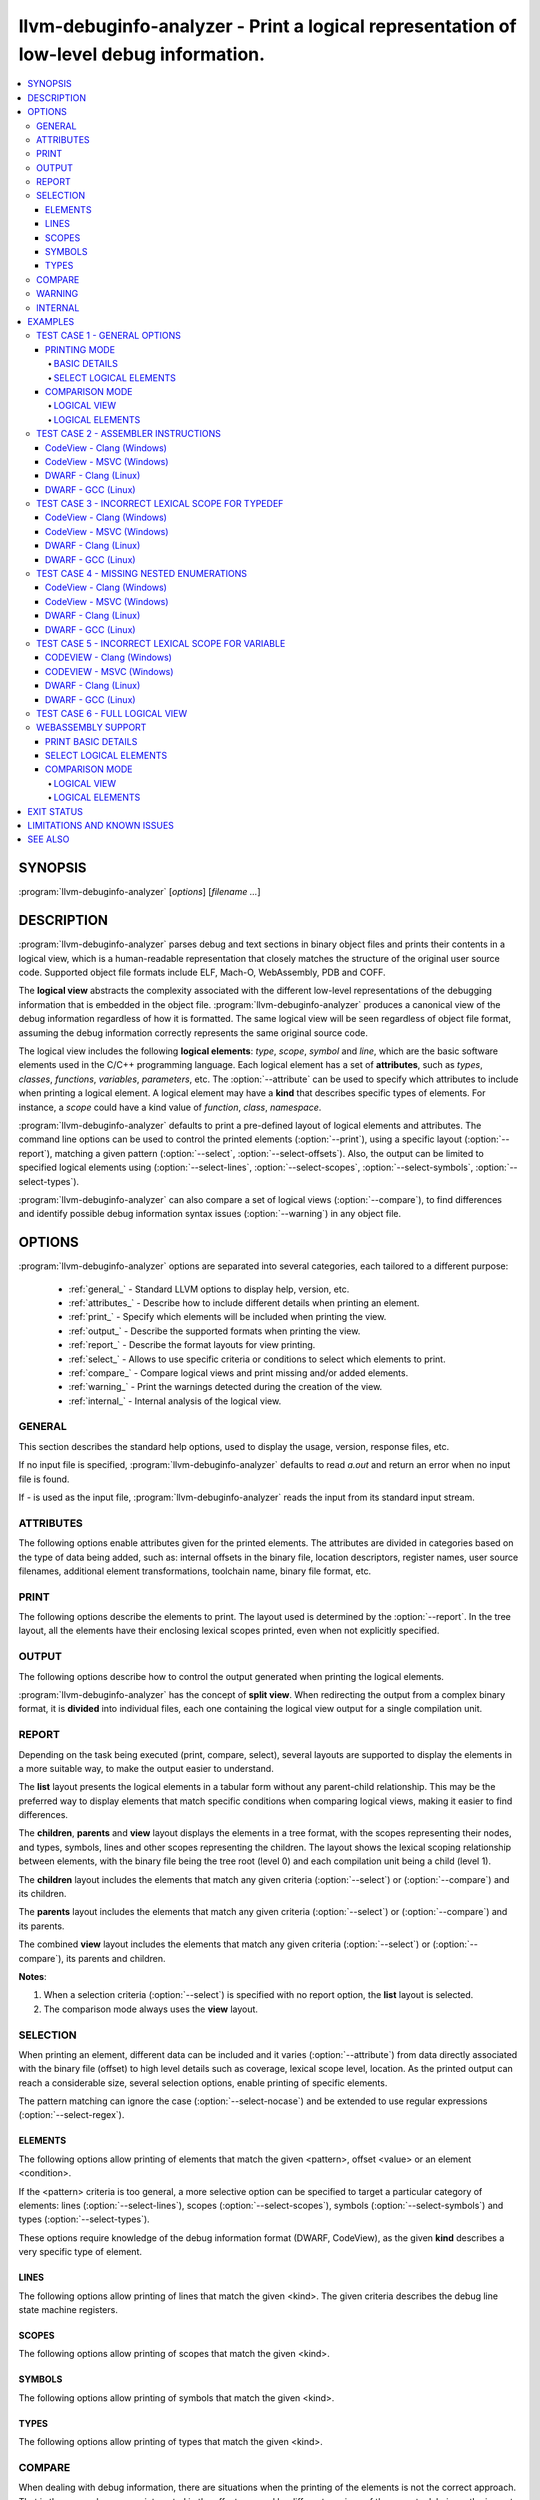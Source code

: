 llvm-debuginfo-analyzer - Print a logical representation of low-level debug information.
========================================================================================

.. program:: llvm-debuginfo-analyzer

.. contents::
   :local:

SYNOPSIS
--------
:program:`llvm-debuginfo-analyzer` [*options*] [*filename ...*]

DESCRIPTION
-----------
:program:`llvm-debuginfo-analyzer` parses debug and text sections in
binary object files and prints their contents in a logical view, which
is a human-readable representation that closely matches the structure
of the original user source code. Supported object file formats include
ELF, Mach-O, WebAssembly, PDB and COFF.

The **logical view** abstracts the complexity associated with the
different low-level representations of the debugging information that
is embedded in the object file. :program:`llvm-debuginfo-analyzer`
produces a canonical view of the debug information regardless of how it
is formatted. The same logical view will be seen regardless of object
file format, assuming the debug information correctly represents the
same original source code.

The logical view includes the following **logical elements**: *type*,
*scope*, *symbol* and *line*, which are the basic software elements used
in the C/C++ programming language. Each logical element has a set of
**attributes**, such as *types*, *classes*, *functions*, *variables*,
*parameters*, etc. The :option:`--attribute` can be used to specify which
attributes to include when printing a logical element. A logical element
may have a **kind** that describes specific types of elements. For
instance, a *scope* could have a kind value of *function*, *class*,
*namespace*.

:program:`llvm-debuginfo-analyzer` defaults to print a pre-defined
layout of logical elements and attributes. The command line options can
be used to control the printed elements (:option:`--print`), using a
specific layout (:option:`--report`), matching a given pattern
(:option:`--select`, :option:`--select-offsets`). Also, the output can
be limited to specified logical elements using (:option:`--select-lines`,
:option:`--select-scopes`, :option:`--select-symbols`,
:option:`--select-types`).

:program:`llvm-debuginfo-analyzer` can also compare a set of logical
views (:option:`--compare`), to find differences and identify possible
debug information syntax issues (:option:`--warning`) in any object file.

OPTIONS
-------
:program:`llvm-debuginfo-analyzer` options are separated into several
categories, each tailored to a different purpose:

  * :ref:`general_` - Standard LLVM options to display help, version, etc.
  * :ref:`attributes_` - Describe how to include different details when
    printing an element.
  * :ref:`print_` - Specify which elements will be included when printing
    the view.
  * :ref:`output_` - Describe the supported formats when printing the view.
  * :ref:`report_` - Describe the format layouts for view printing.
  * :ref:`select_` - Allows to use specific criteria or conditions to
    select which elements to print.
  * :ref:`compare_` - Compare logical views and print missing and/or
    added elements.
  * :ref:`warning_` - Print the warnings detected during the creation
    of the view.
  * :ref:`internal_` - Internal analysis of the logical view.

.. _general_:

GENERAL
~~~~~~~
This section describes the standard help options, used to display the
usage, version, response files, etc.

.. option:: -h, --help

 Show help and usage for this command. (--help-hidden for more).

.. option:: --help-list

 Show help and usage for this command without grouping the options
 into categories (--help-list-hidden for more).

.. option:: --help-hidden

 Display all available options.

.. option:: --print-all-options

 Print all option values after command line parsing.

.. option:: --print-options

 Print non-default options after command line parsing

.. option:: --version

 Display the version of the tool.

.. option:: @<FILE>

 Read command-line options from `<FILE>`.

If no input file is specified, :program:`llvm-debuginfo-analyzer`
defaults to read `a.out` and return an error when no input file is found.

If `-` is used as the input file, :program:`llvm-debuginfo-analyzer`
reads the input from its standard input stream.

.. _attributes_:

ATTRIBUTES
~~~~~~~~~~
The following options enable attributes given for the printed elements.
The attributes are divided in categories based on the type of data being
added, such as: internal offsets in the binary file, location descriptors,
register names, user source filenames, additional element transformations,
toolchain name, binary file format, etc.

.. option:: --attribute=<value[,value,...]>

 With **value** being one of the options in the following lists.

 .. code-block:: text

   =all: Include all the below attributes.
   =extended: Add low-level attributes.
   =standard: Add standard high-level attributes.

 The following attributes describe the most common information for a
 logical element. They help to identify the lexical scope level; the
 element visibility across modules (global, local); the toolchain name
 and source language that produced the binary file.

 .. code-block:: text

   =global: Element referenced across Compile Units.
   =format: Object file format name.
   =language: Source language name.
   =level: Lexical scope level (File=0, Compile Unit=1).
   =local: Element referenced only in the Compile Unit.
   =producer: Toolchain identification name.

 The following attributes describe files and directory names from the
 user source code, where the elements are declared or defined; functions
 with public visibility across modules. These options allow to map the
 elements to their user code location, for cross references purposes.

 .. code-block:: text

   =directories: Directories referenced in the debug information.
   =filename: Filename where the element is defined.
   =files: Files referenced in the debug information.
   =pathname: Pathname where the object is defined.
   =publics: Function names that are public.

 The following attributes describe additional logical element source
 transformations, in order to display built-in types (int, bool, etc.);
 parameters and arguments used during template instantiation; parent
 name hierarchy; array dimensions information; compiler generated
 elements; type sizes and the underlying types associated with the types
 aliases.

 .. code-block:: text

   =argument: Template parameters replaced by its arguments.
   =base: Base types (int, bool, etc.).
   =generated: Compiler generated elements.
   =encoded: Template arguments encoded in the template name.
   =qualified: The element type include parents in its name.
   =reference: Element declaration and definition references.
   =size: Sizes for compound and base types.
   =subrange: Subrange encoding information for arrays.
   =typename: Template parameters.
   =underlying: Underlying type for type definitions.

 The following attributes describe the debug location information for
 a symbol or scope. It includes the symbol percentage coverage and any
 gaps within the location layout; ranges determining the code sections
 attached to a function. When descriptors are used, the target processor
 registers are displayed.

 .. code-block:: text

   =coverage: Symbol location coverage.
   =gaps: Missing debug location (gaps).
   =location: Symbol debug location.
   =range: Debug location ranges.
   =register: Processor register names.

 The following attributes are associated with low level details, such
 as: offsets in the binary file; discriminators added to the lines of
 inlined functions in order to distinguish specific instances; debug
 lines state machine registers; elements discarded by the compiler
 (inlining) or by the linker optimizations (dead-stripping); system
 compile units generated by the MS toolchain in PDBs.

 .. code-block:: text

   =discarded: Discarded elements by the linker.
   =discriminator: Discriminators for inlined function instances.
   =inserted: Generated inlined abstract references.
   =linkage: Object file linkage name.
   =offset: Debug information offset.
   =qualifier: Line qualifiers (Newstatement, BasicBlock, etc).
   =zero: Zero line numbers.

 The following attribute described specific information for the **PE/COFF**
 file format. It includes MS runtime types.

 .. code-block:: text

   =system: Display PDB's MS system elements.

 The above attributes are grouped into *standard* and *extended*
 categories that can be enabled.

 The *standard* group, contains those attributes that add sufficient
 information to describe a logical element and that can cover the
 normal situations while dealing with debug information.

 .. code-block:: text

   =base
   =coverage
   =directories
   =discriminator
   =filename
   =files
   =format
   =language
   =level
   =producer
   =publics
   =range
   =reference
   =zero

 The *extended* group, contains those attributes that require a more
 extended knowledge about debug information. They are intended when a
 lower level of detail is required.

 .. code-block:: text

   =argument
   =discarded
   =encoded
   =gaps
   =generated
   =global
   =inserted
   =linkage
   =local
   =location
   =offset
   =operation
   =pathname
   =qualified
   =qualifier
   =register
   =size
   =subrange
   =system
   =typename

.. _print_:

PRINT
~~~~~
The following options describe the elements to print. The layout used
is determined by the :option:`--report`. In the tree layout, all the
elements have their enclosing lexical scopes printed, even when not
explicitly specified.

.. option:: --print=<value[,value,...]>

 With **value** being one of the options in the following lists.

 .. code-block:: text

   =all: Include all the below attributes.

 The following options print the requested elements; in the case of any
 given select conditions (:option:`--select`), only those elements that
 match them, will be printed. The **elements** value is a convenient
 way to specify instructions, lines, scopes, symbols and types all at
 once.

 .. code-block:: text

   =elements: Instructions, lines, scopes, symbols and types.
   =instructions: Assembler instructions for code sections.
   =lines: Source lines referenced in the debug information.
   =scopes: Lexical blocks (function, class, namespace, etc).
   =symbols: Symbols (variable, member, parameter, etc).
   =types: Types (pointer, reference, type alias, etc).

 The following options print information, collected during the creation
 of the elements, such as: scope contributions to the debug information;
 summary of elements created, printed or matched (:option:`--select`);
 warnings produced during the view creation.

 .. code-block:: text

   =sizes: Debug Information scopes contributions.
   =summary: Summary of elements allocated, selected or printed.
   =warnings: Warnings detected.

 Note: The **--print=sizes** option is ELF specific.

.. _output_:

OUTPUT
~~~~~~
The following options describe how to control the output generated when
printing the logical elements.

.. option:: --output-file=<path>

 Redirect the output to a file specified by <path>, where - is the
 standard output stream.

:program:`llvm-debuginfo-analyzer` has the concept of **split view**.
When redirecting the output from a complex binary format, it is
**divided** into individual files, each one containing the logical view
output for a single compilation unit.

.. option:: --output-folder=<name>

 The folder to write a file per compilation unit when **--output=split**
 is specified.

.. option:: --output-level=<level>

 Only print elements up to the given **lexical level** value. The input
 file is at lexical level zero and a compilation unit is at lexical level
 one.

.. option:: --output=<value[,value,...]>

 With **value** being one of the options in the following lists.

 .. code-block:: text

   =all: Include all the below outputs.

 .. code-block:: text

   =json: Use JSON as the output format (Not implemented).
   =split: Split the output by Compile Units.
   =text: Use a free form text output.

.. option:: --output-sort=<key>

 Primary key when ordering the elements in the output (default: line).
 Sorting by logical element kind, requires be familiarity with the
 element kind selection options (:option:`--select-lines`,
 :option:`--select-scopes`, :option:`--select-symbols`,
 :option:`--select-types`), as those options describe the different
 logical element kinds.

 .. code-block:: text

   =kind: Sort by element kind.
   =line: Sort by element line number.
   =name: Sort by element name.
   =offset: Sort by element offset.

.. _report_:

REPORT
~~~~~~
Depending on the task being executed (print, compare, select), several
layouts are supported to display the elements in a more suitable way,
to make the output easier to understand.

.. option:: --report=<value[,value,...]>

 With **value** being one of the options in the following list.

 .. code-block:: text

   =all: Include all the below reports.

 .. code-block:: text

   =children: Elements and children are displayed in a tree format.
   =list: Elements are displayed in a tabular format.
   =parents: Elements and parents are displayed in a tree format.
   =view: Elements, parents and children are displayed in a tree format.

The **list** layout presents the logical elements in a tabular form
without any parent-child relationship. This may be the preferred way to
display elements that match specific conditions when comparing logical
views, making it easier to find differences.

The **children**, **parents** and **view** layout displays the elements
in a tree format, with the scopes representing their nodes, and types,
symbols, lines and other scopes representing the children. The layout
shows the lexical scoping relationship between elements, with the binary
file being the tree root (level 0) and each compilation unit being a
child (level 1).

The **children** layout includes the elements that match any given
criteria (:option:`--select`) or (:option:`--compare`) and its children.

The **parents** layout includes the elements that match any given
criteria (:option:`--select`) or (:option:`--compare`) and its parents.

The combined **view** layout includes the elements that match any given
criteria (:option:`--select`) or (:option:`--compare`), its parents
and children.

**Notes**:

1. When a selection criteria (:option:`--select`) is specified with no
   report option, the **list** layout is selected.
2. The comparison mode always uses the **view** layout.

.. _select_:

SELECTION
~~~~~~~~~
When printing an element, different data can be included and it varies
(:option:`--attribute`) from data directly associated with the binary
file (offset) to high level details such as coverage, lexical scope
level, location. As the printed output can reach a considerable size,
several selection options, enable printing of specific elements.

The pattern matching can ignore the case (:option:`--select-nocase`)
and be extended to use regular expressions (:option:`--select-regex`).

ELEMENTS
^^^^^^^^
The following options allow printing of elements that match the given
<pattern>, offset <value> or an element <condition>.

.. option:: --select=<pattern>

 Print all elements whose name or line number matches the given <pattern>.

.. option:: --select-offsets=<value[,value,...]>

 Print all elements whose offset matches the given values. See
 :option:`--attribute` option.

.. option:: --select-elements=<condition[,condition,...]>

 Print all elements that satisfy the given <condition>. With **condition**
 being one of the options in the following list.

 .. code-block:: text

   =discarded: Discarded elements by the linker.
   =global: Element referenced across Compile Units.
   =optimized: Optimized inlined abstract references.

.. option:: --select-nocase

 Pattern matching is case-insensitive when using :option:`--select`.

.. option:: --select-regex

 Treat any <pattern> strings as regular expressions when selecting with
 :option:`--select` option. If :option:`--select-nocase` is specified,
 the regular expression becomes case-insensitive.

If the <pattern> criteria is too general, a more selective option can
be specified to target a particular category of elements:
lines (:option:`--select-lines`), scopes (:option:`--select-scopes`),
symbols (:option:`--select-symbols`) and types (:option:`--select-types`).

These options require knowledge of the debug information format (DWARF,
CodeView), as the given **kind** describes a very specific type
of element.

LINES
^^^^^
The following options allow printing of lines that match the given <kind>.
The given criteria describes the debug line state machine registers.

.. option:: --select-lines=<kind[,kind,...]>

 With **kind** being one of the options in the following list.

 .. code-block:: text

   =AlwaysStepInto: marks an always step into.
   =BasicBlock: Marks a new basic block.
   =Discriminator: Line that has a discriminator.
   =EndSequence: Marks the end in the sequence of lines.
   =EpilogueBegin: Marks the start of a function epilogue.
   =LineAssembler: Lines that correspond to disassembly text.
   =LineDebug: Lines that correspond to debug lines.
   =NeverStepInto: marks a never step into.
   =NewStatement: Marks a new statement.
   =PrologueEnd: Marks the end of a function prologue.

SCOPES
^^^^^^
The following options allow printing of scopes that match the given <kind>.

.. option:: --select-scopes=<kind[,kind,...]>

 With **kind** being one of the options in the following list.

 .. code-block:: text

    =Aggregate: A class, structure or union.
    =Array: An array.
    =Block: A generic block (lexical block or exception block).
    =CallSite: A call site.
    =CatchBlock: An exception block.
    =Class: A class.
    =CompileUnit: A compile unit.
    =EntryPoint: A subroutine entry point.
    =Enumeration: An enumeration.
    =Function: A function.
    =FunctionType: A function pointer.
    =InlinedFunction: An inlined function.
    =Label: A label.
    =LexicalBlock: A lexical block.
    =Module: A module.
    =Namespace: A namespace.
    =Root: The element representing the main scope.
    =Structure: A structure.
    =Subprogram: A subprogram.
    =Template: A template definition.
    =TemplateAlias: A template alias.
    =TemplatePack: A template pack.
    =TryBlock: An exception try block.
    =Union: A union.

SYMBOLS
^^^^^^^
The following options allow printing of symbols that match the given <kind>.

.. option:: --select-symbols=<kind[,kind,...]>

 With **kind** being one of the options in the following list.

 .. code-block:: text

    =CallSiteParameter: A call site parameter.
    =Constant: A constant symbol.
    =Inheritance: A base class.
    =Member: A member class.
    =Parameter: A parameter to function.
    =Unspecified: Unspecified parameters to function.
    =Variable: A variable.

TYPES
^^^^^
The following options allow printing of types that match the given <kind>.

.. option:: --select-types=<kind[,kind,...]>

 With **kind** being one of the options in the following list.

 .. code-block:: text

    =Base: Base type (integer, boolean, etc).
    =Const: Constant specifier.
    =Enumerator: Enumerator.
    =Import: Import declaration.
    =ImportDeclaration: Import declaration.
    =ImportModule: Import module.
    =Pointer: Pointer type.
    =PointerMember: Pointer to member function.
    =Reference: Reference type.
    =Restrict: Restrict specifier.
    =RvalueReference: R-value reference.
    =Subrange: Array subrange.
    =TemplateParam: Template parameter.
    =TemplateTemplateParam: Template template parameter.
    =TemplateTypeParam: Template type parameter.
    =TemplateValueParam: Template value parameter.
    =Typedef: Type definition.
    =Unspecified: Unspecified type.
    =Volatile: Volatile specifier.

.. _compare_:

COMPARE
~~~~~~~
When dealing with debug information, there are situations when the
printing of the elements is not the correct approach. That is the case,
when we are interested in the effects caused by different versions of
the same toolchain, or the impact of specific compiler optimizations.

For those cases, we are looking to see which elements have been added
or removed. Due to the complicated debug information format, it is very
difficult to use a regular diff tool to find those elements; even
impossible when dealing with different debug formats.

:program:`llvm-debuginfo-analyzer` supports a logical element comparison,
allowing to find semantic differences between logical views, produced by
different toolchain versions or even debug information formats.

When comparing logical views created from different debug formats, its
accuracy depends on how close the debug information represents the
user code. For instance, a logical view created from a binary file with
DWARF debug information may include more detailed data than a logical
view created from a binary file with CodeView debug information.

The following options describe the elements to compare.

.. option:: --compare=<value[,value,...]>

 With **value** being one of the options in the following list.

 .. code-block:: text

    =all: Include all the below elements.

 .. code-block:: text

    =lines: Include lines.
    =scopes: Include scopes.
    =symbols: Include symbols.
    =types: Include types.

:program:`llvm-debuginfo-analyzer` takes the first binary file on the
command line as the **reference** and the second one as the **target**.
To get a more descriptive report, the comparison is done twice. The
reference and target views are swapped, in order to produce those
**missing** elements from the target view and those **added** elements
to the reference view.

See :option:`--report` options on how to describe the comparison
reports.

.. _warning_:

WARNING
~~~~~~~
When reading the input object files, :program:`llvm-debuginfo-analyzer`
can detect issues in the raw debug information. These may not be
considered fatal to the purpose of printing a logical view but they can
give an indication about the quality and potentially expose issues with
the generated debug information.

The following options describe the warnings to be recorded for later
printing, if they are requested by :option:`--print`.

.. option:: --warning=<value[,value,...]>

 With **value** being one of the options in the following list.

 .. code-block:: text

    =all: Include all the below warnings.

 The following options collect additional information during the creation
 of the logical view, to include invalid coverage values and locations
 for symbols; invalid code ranges; lines that are zero.

 .. code-block:: text

    =coverages: Invalid symbol coverages values.
    =lines: Debug lines that are zero.
    =locations: Invalid symbol locations.
    =ranges: Invalid code ranges.

.. _internal_:

INTERNAL
~~~~~~~~
 For a better understanding of the logical view, access to more detailed
 internal information could be needed. Such data would help to identify
 debug information processed or incorrect logical element management.
 Typically these kind of options are available only in *debug* builds.

 :program:`llvm-debuginfo-analyzer` supports these advanced options in
 both *release* and *debug* builds.

.. option:: --internal=<value[,value,...]>

 With **value** being one of the options in the following list.

 .. code-block:: text

    =all: Include all the below options.

 The following options allow to check the integrity of the logical view;
 collect the debug tags that are processed or not implemented; ignore the
 logical element line number, to facilitate the logical view comparison
 when using external comparison tools; print the command line options
 used to invoke :program:`llvm-debuginfo-analyzer`.

 .. code-block:: text

    =id: Print unique element ID.
    =cmdline: Print command line.
    =integrity: Check elements integrity.
    =none: Ignore element line number.
    =tag: Debug information tags.

 **Note:** For ELF format, the collected tags represent the debug tags
 that are not processed. For PE/COFF format, they represent the tags
 that are processed.

EXAMPLES
--------
This section includes some real binary files to show how to use
:program:`llvm-debuginfo-analyzer` to print a logical view and to
diagnose possible debug information issues.

TEST CASE 1 - GENERAL OPTIONS
~~~~~~~~~~~~~~~~~~~~~~~~~~~~~
The below example is used to show different output generated by
:program:`llvm-debuginfo-analyzer`. We compiled the example for an X86
ELF target with Clang (-O0 -g):

.. code-block:: c++

  1  using INTPTR = const int *;
  2  int foo(INTPTR ParamPtr, unsigned ParamUnsigned, bool ParamBool) {
  3    if (ParamBool) {
  4      typedef int INTEGER;
  5      const INTEGER CONSTANT = 7;
  6      return CONSTANT;
  7    }
  8    return ParamUnsigned;
  9  }

PRINTING MODE
^^^^^^^^^^^^^
In this mode :program:`llvm-debuginfo-analyzer` prints the *logical view*
or portions of it, based on criteria patterns (including regular
expressions) to select the kind of *logical elements* to be included in
the output.

BASIC DETAILS
"""""""""""""
The following command prints basic details for all the logical elements
sorted by the debug information internal offset; it includes its lexical
level and debug info format.

.. code-block:: none

  llvm-debuginfo-analyzer --attribute=level,format
                          --output-sort=offset
                          --print=scopes,symbols,types,lines,instructions
                          test-dwarf-clang.o

or

.. code-block:: none

  llvm-debuginfo-analyzer --attribute=level,format
                          --output-sort=offset
                          --print=elements
                          test-dwarf-clang.o

Each row represents an element that is present within the debug
information. The first column represents the scope level, followed by
the associated line number (if any), and finally the description of
the element.

.. code-block:: none

  Logical View:
  [000]           {File} 'test-dwarf-clang.o' -> elf64-x86-64

  [001]             {CompileUnit} 'test.cpp'
  [002]     2         {Function} extern not_inlined 'foo' -> 'int'
  [003]     2           {Parameter} 'ParamPtr' -> 'INTPTR'
  [003]     2           {Parameter} 'ParamUnsigned' -> 'unsigned int'
  [003]     2           {Parameter} 'ParamBool' -> 'bool'
  [003]                 {Block}
  [004]     5             {Variable} 'CONSTANT' -> 'const INTEGER'
  [004]     5             {Line}
  [004]                   {Code} 'movl	$0x7, -0x1c(%rbp)'
  [004]     6             {Line}
  [004]                   {Code} 'movl	$0x7, -0x4(%rbp)'
  [004]                   {Code} 'jmp	0x6'
  [004]     8             {Line}
  [004]                   {Code} 'movl	-0x14(%rbp), %eax'
  [003]     4           {TypeAlias} 'INTEGER' -> 'int'
  [003]     2           {Line}
  [003]                 {Code} 'pushq	%rbp'
  [003]                 {Code} 'movq	%rsp, %rbp'
  [003]                 {Code} 'movb	%dl, %al'
  [003]                 {Code} 'movq	%rdi, -0x10(%rbp)'
  [003]                 {Code} 'movl	%esi, -0x14(%rbp)'
  [003]                 {Code} 'andb	$0x1, %al'
  [003]                 {Code} 'movb	%al, -0x15(%rbp)'
  [003]     3           {Line}
  [003]                 {Code} 'testb	$0x1, -0x15(%rbp)'
  [003]                 {Code} 'je	0x13'
  [003]     8           {Line}
  [003]                 {Code} 'movl	%eax, -0x4(%rbp)'
  [003]     9           {Line}
  [003]                 {Code} 'movl	-0x4(%rbp), %eax'
  [003]                 {Code} 'popq	%rbp'
  [003]                 {Code} 'retq'
  [003]     9           {Line}
  [002]     1         {TypeAlias} 'INTPTR' -> '* const int'

On closer inspection, we can see what could be a potential debug issue:

.. code-block:: none

  [003]                 {Block}
  [003]     4           {TypeAlias} 'INTEGER' -> 'int'

The **'INTEGER'** definition is at level **[003]**, the same lexical
scope as the anonymous **{Block}** ('true' branch for the 'if' statement)
whereas in the original source code the typedef statement is clearly
inside that block, so the **'INTEGER'** definition should also be at
level **[004]** inside the block.

SELECT LOGICAL ELEMENTS
"""""""""""""""""""""""
The following prints all *instructions*, *symbols* and *types* that
contain **'inte'** or **'movl'** in their names or types, using a tab
layout and given the number of matches.

.. code-block:: none

  llvm-debuginfo-analyzer --attribute=level
                          --select-nocase --select-regex
                          --select=INTe --select=movl
                          --report=list
                          --print=symbols,types,instructions,summary
                          test-dwarf-clang.o

  Logical View:
  [000]           {File} 'test-dwarf-clang.o'

  [001]           {CompileUnit} 'test.cpp'
  [003]           {Code} 'movl	$0x7, -0x1c(%rbp)'
  [003]           {Code} 'movl	$0x7, -0x4(%rbp)'
  [003]           {Code} 'movl	%eax, -0x4(%rbp)'
  [003]           {Code} 'movl	%esi, -0x14(%rbp)'
  [003]           {Code} 'movl	-0x14(%rbp), %eax'
  [003]           {Code} 'movl	-0x4(%rbp), %eax'
  [003]     4     {TypeAlias} 'INTEGER' -> 'int'
  [004]     5     {Variable} 'CONSTANT' -> 'const INTEGER'

  -----------------------------
  Element      Total      Found
  -----------------------------
  Scopes           3          0
  Symbols          4          1
  Types            2          1
  Lines           17          6
  -----------------------------
  Total           26          8

COMPARISON MODE
^^^^^^^^^^^^^^^
In this mode :program:`llvm-debuginfo-analyzer` compares logical views
to produce a report with the logical elements that are missing or added.
This a very powerful aid in finding semantic differences in the debug
information produced by different toolchain versions or even completely
different toolchains altogether (For example a compiler producing DWARF
can be directly compared against a completely different compiler that
produces CodeView).

Given the previous example we found the above debug information issue
(related to the previous invalid scope location for the **'typedef int
INTEGER'**) by comparing against another compiler.

Using GCC to generate test-dwarf-gcc.o, we can apply a selection pattern
with the printing mode to obtain the following logical view output.

.. code-block:: none

  llvm-debuginfo-analyzer --attribute=level
                          --select-regex --select-nocase --select=INTe
                          --report=list
                          --print=symbols,types
                          test-dwarf-clang.o test-dwarf-gcc.o

  Logical View:
  [000]           {File} 'test-dwarf-clang.o'

  [001]           {CompileUnit} 'test.cpp'
  [003]     4     {TypeAlias} 'INTEGER' -> 'int'
  [004]     5     {Variable} 'CONSTANT' -> 'const INTEGER'

  Logical View:
  [000]           {File} 'test-dwarf-gcc.o'

  [001]           {CompileUnit} 'test.cpp'
  [004]     4     {TypeAlias} 'INTEGER' -> 'int'
  [004]     5     {Variable} 'CONSTANT' -> 'const INTEGER'

The output shows that both objects contain the same elements. But the
**'typedef INTEGER'** is located at different scope level. The GCC
generated object, shows **'4'**, which is the correct value.

Note that there is no requirement that GCC must produce identical or
similar DWARF to Clang to allow the comparison. We're only comparing
the semantics. The same case when comparing CodeView debug information
generated by MSVC and Clang.

There are 2 comparison methods: logical view and logical elements.

LOGICAL VIEW
""""""""""""
It compares the logical view as a whole unit; for a match, each compared
logical element must have the same parents and children.

Using the :program:`llvm-debuginfo-analyzer` comparison functionality,
that issue can be seen in a more global context, that can include the
logical view.

The output shows in view form the **missing (-), added (+)** elements,
giving more context by swapping the reference and target object files.

.. code-block:: none

  llvm-debuginfo-analyzer --attribute=level
                          --compare=types
                          --report=view
                          --print=symbols,types
                          test-dwarf-clang.o test-dwarf-gcc.o

  Reference: 'test-dwarf-clang.o'
  Target:    'test-dwarf-gcc.o'

  Logical View:
   [000]           {File} 'test-dwarf-clang.o'

   [001]             {CompileUnit} 'test.cpp'
   [002]     1         {TypeAlias} 'INTPTR' -> '* const int'
   [002]     2         {Function} extern not_inlined 'foo' -> 'int'
   [003]                 {Block}
   [004]     5             {Variable} 'CONSTANT' -> 'const INTEGER'
  +[004]     4             {TypeAlias} 'INTEGER' -> 'int'
   [003]     2           {Parameter} 'ParamBool' -> 'bool'
   [003]     2           {Parameter} 'ParamPtr' -> 'INTPTR'
   [003]     2           {Parameter} 'ParamUnsigned' -> 'unsigned int'
  -[003]     4           {TypeAlias} 'INTEGER' -> 'int'

The output shows the merging view path (reference and target) with the
missing and added elements.

LOGICAL ELEMENTS
""""""""""""""""
It compares individual logical elements without considering if their
parents are the same. For both comparison methods, the equal criteria
includes the name, source code location, type, lexical scope level.

.. code-block:: none

  llvm-debuginfo-analyzer --attribute=level
                          --compare=types
                          --report=list
                          --print=symbols,types,summary
                          test-dwarf-clang.o test-dwarf-gcc.o

  Reference: 'test-dwarf-clang.o'
  Target:    'test-dwarf-gcc.o'

  (1) Missing Types:
  -[003]     4     {TypeAlias} 'INTEGER' -> 'int'

  (1) Added Types:
  +[004]     4     {TypeAlias} 'INTEGER' -> 'int'

  ----------------------------------------
  Element   Expected    Missing      Added
  ----------------------------------------
  Scopes           4          0          0
  Symbols          0          0          0
  Types            2          1          1
  Lines            0          0          0
  ----------------------------------------
  Total            6          1          1

Changing the *Reference* and *Target* order:

.. code-block:: none

  llvm-debuginfo-analyzer --attribute=level
                          --compare=types
                          --report=list
                          --print=symbols,types,summary
                          test-dwarf-gcc.o test-dwarf-clang.o

  Reference: 'test-dwarf-gcc.o'
  Target:    'test-dwarf-clang.o'

  (1) Missing Types:
  -[004]     4     {TypeAlias} 'INTEGER' -> 'int'

  (1) Added Types:
  +[003]     4     {TypeAlias} 'INTEGER' -> 'int'

  ----------------------------------------
  Element   Expected    Missing      Added
  ----------------------------------------
  Scopes           4          0          0
  Symbols          0          0          0
  Types            2          1          1
  Lines            0          0          0
  ----------------------------------------
  Total            6          1          1

As the *Reference* and *Target* are switched, the *Added Types* from
the first case now are listed as *Missing Types*.

TEST CASE 2 - ASSEMBLER INSTRUCTIONS
~~~~~~~~~~~~~~~~~~~~~~~~~~~~~~~~~~~~
The below example is used to show different output generated by
:program:`llvm-debuginfo-analyzer`. We compiled the example for an X86
Codeview and ELF targets with recent versions of Clang, GCC and MSVC
(-O0 -g) for Windows and Linux.

.. code-block:: c++

   1  extern int printf(const char * format, ... );
   2
   3  int main()
   4  {
   5    printf("Hello, World\n");
   6    return 0;
   7  }

These are the logical views that :program:`llvm-debuginfo-analyzer`
generates for 3 different compilers (MSVC, Clang and GCC), emitting
different debug information formats (CodeView, DWARF) on Windows and
Linux.

.. code-block:: none

  llvm-debuginfo-analyzer --attribute=level,format,producer
                          --print=lines,instructions
                          hello-world-codeview-clang.o
                          hello-world-codeview-msvc.o
                          hello-world-dwarf-clang.o
                          hello-world-dwarf-gcc.o

CodeView - Clang (Windows)
^^^^^^^^^^^^^^^^^^^^^^^^^^

.. code-block:: none

  Logical View:
  [000]           {File} 'hello-world-codeview-clang.o' -> COFF-x86-64

  [001]             {CompileUnit} 'hello-world.cpp'
  [002]               {Producer} 'clang version 14.0.0'
  [002]               {Function} extern not_inlined 'main' -> 'int'
  [003]     4           {Line}
  [003]                 {Code} 'subq	$0x28, %rsp'
  [003]                 {Code} 'movl	$0x0, 0x24(%rsp)'
  [003]     5           {Line}
  [003]                 {Code} 'leaq	(%rip), %rcx'
  [003]                 {Code} 'callq	0x0'
  [003]     6           {Line}
  [003]                 {Code} 'xorl	%eax, %eax'
  [003]                 {Code} 'addq	$0x28, %rsp'
  [003]                 {Code} 'retq'

CodeView - MSVC (Windows)
^^^^^^^^^^^^^^^^^^^^^^^^^

.. code-block:: none

  Logical View:
  [000]           {File} 'hello-world-codeview-msvc.o' -> COFF-i386

  [001]             {CompileUnit} 'hello-world.cpp'
  [002]               {Producer} 'Microsoft (R) Optimizing Compiler'
  [002]               {Function} extern not_inlined 'main' -> 'int'
  [003]     4           {Line}
  [003]                 {Code} 'pushl	%ebp'
  [003]                 {Code} 'movl	%esp, %ebp'
  [003]     5           {Line}
  [003]                 {Code} 'pushl	$0x0'
  [003]                 {Code} 'calll	0x0'
  [003]                 {Code} 'addl	$0x4, %esp'
  [003]     6           {Line}
  [003]                 {Code} 'xorl	%eax, %eax'
  [003]     7           {Line}
  [003]                 {Code} 'popl	%ebp'
  [003]                 {Code} 'retl'

DWARF - Clang (Linux)
^^^^^^^^^^^^^^^^^^^^^

.. code-block:: none

  Logical View:
  [000]           {File} 'hello-world-dwarf-clang.o' -> elf64-x86-64

  [001]             {CompileUnit} 'hello-world.cpp'
  [002]               {Producer} 'clang version 14.0.0'
  [002]     3         {Function} extern not_inlined 'main' -> 'int'
  [003]     4           {Line}
  [003]                 {Code} 'pushq	%rbp'
  [003]                 {Code} 'movq	%rsp, %rbp'
  [003]                 {Code} 'subq	$0x10, %rsp'
  [003]                 {Code} 'movl	$0x0, -0x4(%rbp)'
  [003]     5           {Line}
  [003]                 {Code} 'movabsq	$0x0, %rdi'
  [003]                 {Code} 'movb	$0x0, %al'
  [003]                 {Code} 'callq	0x0'
  [003]     6           {Line}
  [003]                 {Code} 'xorl	%eax, %eax'
  [003]                 {Code} 'addq	$0x10, %rsp'
  [003]                 {Code} 'popq	%rbp'
  [003]                 {Code} 'retq'
  [003]     6           {Line}

DWARF - GCC (Linux)
^^^^^^^^^^^^^^^^^^^

.. code-block:: none

  Logical View:
  [000]           {File} 'hello-world-dwarf-gcc.o' -> elf64-x86-64

  [001]             {CompileUnit} 'hello-world.cpp'
  [002]               {Producer} 'GNU C++14 9.3.0'
  [002]     3         {Function} extern not_inlined 'main' -> 'int'
  [003]     4           {Line}
  [003]                 {Code} 'endbr64'
  [003]                 {Code} 'pushq	%rbp'
  [003]                 {Code} 'movq	%rsp, %rbp'
  [003]     5           {Line}
  [003]                 {Code} 'leaq	(%rip), %rdi'
  [003]                 {Code} 'movl	$0x0, %eax'
  [003]                 {Code} 'callq	0x0'
  [003]     6           {Line}
  [003]                 {Code} 'movl	$0x0, %eax'
  [003]     7           {Line}
  [003]                 {Code} 'popq	%rbp'
  [003]                 {Code} 'retq'
  [003]     7           {Line}

The logical views shows the intermixed lines and assembler instructions,
allowing to compare the code generated by the different toolchains.

TEST CASE 3 - INCORRECT LEXICAL SCOPE FOR TYPEDEF
~~~~~~~~~~~~~~~~~~~~~~~~~~~~~~~~~~~~~~~~~~~~~~~~~
The below example is used to show different output generated by
:program:`llvm-debuginfo-analyzer`. We compiled the example for an X86
Codeview and ELF targets with recent versions of Clang, GCC and MSVC
(-O0 -g).

.. code-block:: c++

   1  int bar(float Input) { return (int)Input; }
   2
   3  unsigned foo(char Param) {
   4    typedef int INT;                // ** Definition for INT **
   5    INT Value = Param;
   6    {
   7      typedef float FLOAT;          // ** Definition for FLOAT **
   8      {
   9        FLOAT Added = Value + Param;
  10        Value = bar(Added);
  11      }
  12    }
  13    return Value + Param;
  14  }

The above test is used to illustrate a scope issue found in the Clang
compiler:
`PR44884 (Bugs LLVM) <https://bugs.llvm.org/show_bug.cgi?id=44884>`_ /
`PR44229 (GitHub LLVM) <https://github.com/llvm/llvm-project/issues/44229>`_

The lines 4 and 7 contains 2 typedefs, defined at different lexical
scopes.

.. code-block:: c++

  4    typedef int INT;
  7      typedef float FLOAT;

These are the logical views that :program:`llvm-debuginfo-analyzer`
generates for 3 different compilers (MSVC, Clang and GCC), emitting
different debug information formats (CodeView, DWARF) on different
platforms.

.. code-block:: none

  llvm-debuginfo-analyzer --attribute=level,format,producer
                          --print=symbols,types,lines
                          --output-sort=kind
                          pr-44884-codeview-clang.o
                          pr-44884-codeview-msvc.o
                          pr-44884-dwarf-clang.o
                          pr-44884-dwarf-gcc.o

CodeView - Clang (Windows)
^^^^^^^^^^^^^^^^^^^^^^^^^^

.. code-block:: none

  Logical View:
  [000]           {File} 'pr-44884-codeview-clang.o' -> COFF-x86-64

  [001]             {CompileUnit} 'pr-44884.cpp'
  [002]               {Producer} 'clang version 14.0.0'
  [002]               {Function} extern not_inlined 'bar' -> 'int'
  [003]                 {Parameter} 'Input' -> 'float'
  [003]     1           {Line}
  [002]               {Function} extern not_inlined 'foo' -> 'unsigned'
  [003]                 {Block}
  [004]                   {Variable} 'Added' -> 'float'
  [004]     9             {Line}
  [004]    10             {Line}
  [003]                 {Parameter} 'Param' -> 'char'
  [003]                 {TypeAlias} 'FLOAT' -> 'float'
  [003]                 {TypeAlias} 'INT' -> 'int'
  [003]                 {Variable} 'Value' -> 'int'
  [003]     3           {Line}
  [003]     5           {Line}
  [003]    13           {Line}

CodeView - MSVC (Windows)
^^^^^^^^^^^^^^^^^^^^^^^^^

.. code-block:: none

  Logical View:
  [000]           {File} 'pr-44884-codeview-msvc.o' -> COFF-i386

  [001]             {CompileUnit} 'pr-44884.cpp'
  [002]               {Producer} 'Microsoft (R) Optimizing Compiler'
  [002]               {Function} extern not_inlined 'bar' -> 'int'
  [003]                 {Variable} 'Input' -> 'float'
  [003]     1           {Line}
  [002]               {Function} extern not_inlined 'foo' -> 'unsigned'
  [003]                 {Block}
  [004]                   {Block}
  [005]                     {Variable} 'Added' -> 'float'
  [004]                   {TypeAlias} 'FLOAT' -> 'float'
  [004]     9             {Line}
  [004]    10             {Line}
  [003]                 {TypeAlias} 'INT' -> 'int'
  [003]                 {Variable} 'Param' -> 'char'
  [003]                 {Variable} 'Value' -> 'int'
  [003]     3           {Line}
  [003]     5           {Line}
  [003]    13           {Line}
  [003]    14           {Line}

DWARF - Clang (Linux)
^^^^^^^^^^^^^^^^^^^^^

.. code-block:: none

  Logical View:
  [000]           {File} 'pr-44884-dwarf-clang.o' -> elf64-x86-64

  [001]             {CompileUnit} 'pr-44884.cpp'
  [002]               {Producer} 'clang version 14.0.0'
  [002]     1         {Function} extern not_inlined 'bar' -> 'int'
  [003]     1           {Parameter} 'Input' -> 'float'
  [003]     1           {Line}
  [003]     1           {Line}
  [003]     1           {Line}
  [002]     3         {Function} extern not_inlined 'foo' -> 'unsigned int'
  [003]                 {Block}
  [004]     9             {Variable} 'Added' -> 'FLOAT'
  [004]     9             {Line}
  [004]     9             {Line}
  [004]     9             {Line}
  [004]     9             {Line}
  [004]     9             {Line}
  [004]    10             {Line}
  [004]    10             {Line}
  [004]    10             {Line}
  [004]    13             {Line}
  [003]     3           {Parameter} 'Param' -> 'char'
  [003]     7           {TypeAlias} 'FLOAT' -> 'float'
  [003]     4           {TypeAlias} 'INT' -> 'int'
  [003]     5           {Variable} 'Value' -> 'INT'
  [003]     3           {Line}
  [003]     5           {Line}
  [003]     5           {Line}
  [003]    13           {Line}
  [003]    13           {Line}
  [003]    13           {Line}
  [003]    13           {Line}

DWARF - GCC (Linux)
^^^^^^^^^^^^^^^^^^^

.. code-block:: none

  Logical View:
  [000]           {File} 'pr-44884-dwarf-gcc.o' -> elf32-littlearm

  [001]             {CompileUnit} 'pr-44884.cpp'
  [002]               {Producer} 'GNU C++14 10.2.1 20201103'
  [002]     1         {Function} extern not_inlined 'bar' -> 'int'
  [003]     1           {Parameter} 'Input' -> 'float'
  [003]     1           {Line}
  [003]     1           {Line}
  [003]     1           {Line}
  [002]     3         {Function} extern not_inlined 'foo' -> 'unsigned int'
  [003]                 {Block}
  [004]                   {Block}
  [005]     9               {Variable} 'Added' -> 'FLOAT'
  [005]     9               {Line}
  [005]     9               {Line}
  [005]     9               {Line}
  [005]    10               {Line}
  [005]    13               {Line}
  [004]     7             {TypeAlias} 'FLOAT' -> 'float'
  [003]     3           {Parameter} 'Param' -> 'char'
  [003]     4           {TypeAlias} 'INT' -> 'int'
  [003]     5           {Variable} 'Value' -> 'INT'
  [003]     3           {Line}
  [003]     5           {Line}
  [003]    13           {Line}
  [003]    14           {Line}
  [003]    14           {Line}

From the previous logical views, we can see that the Clang compiler
emits **both typedefs at the same lexical scope (3)**, which is wrong.
GCC and MSVC emit correct lexical scope for both typedefs.

Using the :program:`llvm-debuginfo-analyzer` selection facilities, we
can produce a simple tabular output showing just the logical types that
are **Typedef**.

.. code-block:: none

  llvm-debuginfo-analyzer --attribute=level,format
                          --output-sort=name
                          --select-types=Typedef
                          --report=list
                          --print=types
                          pr-44884-*.o

  Logical View:
  [000]           {File} 'pr-44884-codeview-clang.o' -> COFF-x86-64

  [001]           {CompileUnit} 'pr_44884.cpp'
  [003]           {TypeAlias} 'FLOAT' -> 'float'
  [003]           {TypeAlias} 'INT' -> 'int'

  Logical View:
  [000]           {File} 'pr-44884-codeview-msvc.o' -> COFF-i386

  [001]           {CompileUnit} 'pr_44884.cpp'
  [004]           {TypeAlias} 'FLOAT' -> 'float'
  [003]           {TypeAlias} 'INT' -> 'int'

  Logical View:
  [000]           {File} 'pr-44884-dwarf-clang.o' -> elf64-x86-64

  [001]           {CompileUnit} 'pr_44884.cpp'
  [003]     7     {TypeAlias} 'FLOAT' -> 'float'
  [003]     4     {TypeAlias} 'INT' -> 'int'

  Logical View:
  [000]           {File} 'pr-44884-dwarf-gcc.o' -> elf32-littlearm

  [001]           {CompileUnit} 'pr_44884.cpp'
  [004]     7     {TypeAlias} 'FLOAT' -> 'float'
  [003]     4     {TypeAlias} 'INT' -> 'int'

It also shows, that the CodeView debug information does not generate
source code line numbers for the those logical types. The logical view
is sorted by the types name.

TEST CASE 4 - MISSING NESTED ENUMERATIONS
~~~~~~~~~~~~~~~~~~~~~~~~~~~~~~~~~~~~~~~~~
The below example is used to show different output generated by
:program:`llvm-debuginfo-analyzer`. We compiled the example for an X86
Codeview and ELF targets with recent versions of Clang, GCC and MSVC
(-O0 -g).

.. code-block:: c++

   1  struct Struct {
   2    union Union {
   3      enum NestedEnum { RED, BLUE };
   4    };
   5    Union U;
   6  };
   7
   8  Struct S;
   9  int test() {
  10    return S.U.BLUE;
  11  }

The above test is used to illustrate a scope issue found in the Clang
compiler:
`PR46466 (Bugs LLVM) <https://bugs.llvm.org/show_bug.cgi?id=46466>`_ /
`PR45811 (GitHub LLVM) <https://github.com/llvm/llvm-project/issues/45811>`_

These are the logical views that :program:`llvm-debuginfo-analyzer`
generates for 3 different compilers (MSVC, Clang and GCC), emitting
different debug information formats (CodeView, DWARF) on different
platforms.

.. code-block:: none

  llvm-debuginfo-analyzer --attribute=level,format,producer
                          --output-sort=name
                          --print=symbols,types
                          pr-46466-codeview-clang.o
                          pr-46466-codeview-msvc.o
                          pr-46466-dwarf-clang.o
                          pr-46466-dwarf-gcc.o

CodeView - Clang (Windows)
^^^^^^^^^^^^^^^^^^^^^^^^^^

.. code-block:: none

  Logical View:
  [000]           {File} 'pr-46466-codeview-clang.o' -> COFF-x86-64

  [001]             {CompileUnit} 'pr-46466.cpp'
  [002]               {Producer} 'clang version 14.0.0'
  [002]               {Variable} extern 'S' -> 'Struct'
  [002]     1         {Struct} 'Struct'
  [003]                 {Member} public 'U' -> 'Union'
  [003]     2           {Union} 'Union'
  [004]     3             {Enumeration} 'NestedEnum' -> 'int'
  [005]                     {Enumerator} 'BLUE' = '0x1'
  [005]                     {Enumerator} 'RED' = '0x0'

CodeView - MSVC (Windows)
^^^^^^^^^^^^^^^^^^^^^^^^^

.. code-block:: none

  Logical View:
  [000]           {File} 'pr-46466-codeview-msvc.o' -> COFF-i386

  [001]             {CompileUnit} 'pr-46466.cpp'
  [002]               {Producer} 'Microsoft (R) Optimizing Compiler'
  [002]               {Variable} extern 'S' -> 'Struct'
  [002]     1         {Struct} 'Struct'
  [003]                 {Member} public 'U' -> 'Union'
  [003]     2           {Union} 'Union'
  [004]     3             {Enumeration} 'NestedEnum' -> 'int'
  [005]                     {Enumerator} 'BLUE' = '0x1'
  [005]                     {Enumerator} 'RED' = '0x0'

DWARF - Clang (Linux)
^^^^^^^^^^^^^^^^^^^^^

.. code-block:: none

  Logical View:
  [000]           {File} 'pr-46466-dwarf-clang.o' -> elf64-x86-64

  [001]             {CompileUnit} 'pr-46466.cpp'
  [002]               {Producer} 'clang version 14.0.0'
  [002]     8         {Variable} extern 'S' -> 'Struct'
  [002]     1         {Struct} 'Struct'
  [003]     5           {Member} public 'U' -> 'Union'

DWARF - GCC (Linux)
^^^^^^^^^^^^^^^^^^^

.. code-block:: none

  Logical View:
  [000]           {File} 'pr-46466-dwarf-gcc.o' -> elf64-x86-64

  [001]             {CompileUnit} 'pr-46466.cpp'
  [002]               {Producer} 'GNU C++14 9.3.0'
  [002]     8         {Variable} extern 'S' -> 'Struct'
  [002]     1         {Struct} 'Struct'
  [003]     5           {Member} public 'U' -> 'Union'
  [003]     2           {Union} 'Union'
  [004]     3             {Enumeration} 'NestedEnum' -> 'unsigned int'
  [005]                     {Enumerator} 'BLUE' = '0x1'
  [005]                     {Enumerator} 'RED' = '0x0'

From the previous logical views, we can see that the DWARF debug
information generated by the Clang compiler does not include any
references to the enumerators **RED** and **BLUE**. The DWARF
generated by GCC, CodeView generated by Clang and MSVC, they do
include such references.

Using the :program:`llvm-debuginfo-analyzer` selection facilities, we
can produce a logical view showing just the logical types that are
**Enumerator** and its parents. The logical view is sorted by the types
name.

.. code-block:: none

  llvm-debuginfo-analyzer --attribute=format,level
                          --output-sort=name
                          --select-types=Enumerator
                          --report=parents
                          --print=types
                          pr-46466-*.o

.. code-block:: none

  Logical View:
  [000]           {File} 'pr-46466-codeview-clang.o' -> COFF-x86-64

  [001]             {CompileUnit} 'pr-46466.cpp'
  [002]     1         {Struct} 'Struct'
  [003]     2           {Union} 'Union'
  [004]     3             {Enumeration} 'NestedEnum' -> 'int'
  [005]                     {Enumerator} 'BLUE' = '0x1'
  [005]                     {Enumerator} 'RED' = '0x0'

  Logical View:
  [000]           {File} 'pr-46466-codeview-msvc.o' -> COFF-i386

  [001]             {CompileUnit} 'pr-46466.cpp'
  [002]     1         {Struct} 'Struct'
  [003]     2           {Union} 'Union'
  [004]     3             {Enumeration} 'NestedEnum' -> 'int'
  [005]                     {Enumerator} 'BLUE' = '0x1'
  [005]                     {Enumerator} 'RED' = '0x0'

  Logical View:
  [000]           {File} 'pr-46466-dwarf-clang.o' -> elf64-x86-64

  [001]             {CompileUnit} 'pr-46466.cpp'

  Logical View:
  [000]           {File} 'pr-46466-dwarf-gcc.o' -> elf64-x86-64

  [001]             {CompileUnit} 'pr-46466.cpp'
  [002]     1         {Struct} 'Struct'
  [003]     2           {Union} 'Union'
  [004]     3             {Enumeration} 'NestedEnum' -> 'unsigned int'
  [005]                     {Enumerator} 'BLUE' = '0x1'
  [005]                     {Enumerator} 'RED' = '0x0'

Using the :program:`llvm-debuginfo-analyzer` selection facilities, we
can produce a simple tabular output including a summary for the logical
types that are **Enumerator**. The logical view is sorted by the types
name.

.. code-block:: none

  llvm-debuginfo-analyzer --attribute=format,level
                          --output-sort=name
                          --select-types=Enumerator
                          --print=types,summary
                          pr-46466-*.o

.. code-block:: none

  Logical View:
  [000]           {File} 'pr-46466-codeview-clang.o' -> COFF-x86-64

  [001]           {CompileUnit} 'pr-46466.cpp'
  [005]           {Enumerator} 'BLUE' = '0x1'
  [005]           {Enumerator} 'RED' = '0x0'

  -----------------------------
  Element      Total      Found
  -----------------------------
  Scopes           5          0
  Symbols          2          0
  Types            6          2
  Lines            0          0
  -----------------------------
  Total           13          2

  Logical View:
  [000]           {File} 'pr-46466-codeview-msvc.o' -> COFF-i386

  [001]           {CompileUnit} 'pr-46466.cpp'
  [005]           {Enumerator} 'BLUE' = '0x1'
  [005]           {Enumerator} 'RED' = '0x0'

  -----------------------------
  Element      Total      Found
  -----------------------------
  Scopes           5          0
  Symbols          2          0
  Types            7          2
  Lines            0          0
  -----------------------------
  Total           14          2

  Logical View:
  [000]           {File} 'pr-46466-dwarf-clang.o' -> elf64-x86-64

  [001]           {CompileUnit} 'pr-46466.cpp'

  -----------------------------
  Element      Total      Found
  -----------------------------
  Scopes           4          0
  Symbols          0          0
  Types            0          0
  Lines            0          0
  -----------------------------
  Total            4          0

  Logical View:
  [000]           {File} 'pr-46466-dwarf-gcc.o' -> elf64-x86-64

  [001]           {CompileUnit} 'pr-46466.cpp'
  [005]           {Enumerator} 'BLUE' = '0x1'
  [005]           {Enumerator} 'RED' = '0x0'

  -----------------------------
  Element      Total      Found
  -----------------------------
  Scopes           5          0
  Symbols          0          0
  Types            2          2
  Lines            0          0
  -----------------------------
  Total            7          2

From the values printed under the **Found** column, we can see that no
**Types** were found in the DWARF debug information generated by Clang.

TEST CASE 5 - INCORRECT LEXICAL SCOPE FOR VARIABLE
~~~~~~~~~~~~~~~~~~~~~~~~~~~~~~~~~~~~~~~~~~~~~~~~~~
The below example is used to show different output generated by
:program:`llvm-debuginfo-analyzer`. We compiled the example for an X86
Codeview and ELF targets with recent versions of Clang, GCC and MSVC
(-O0 -g).

.. code-block:: c++

  // definitions.h
  #ifdef _MSC_VER
    #define forceinline __forceinline
  #elif defined(__clang__)
    #if __has_attribute(__always_inline__)
      #define forceinline inline __attribute__((__always_inline__))
    #else
      #define forceinline inline
    #endif
  #elif defined(__GNUC__)
    #define forceinline inline __attribute__((__always_inline__))
  #else
    #define forceinline inline
    #error
  #endif

As the test is dependent on inline compiler options, the above header
file defines *forceinline*.

.. code-block:: c++

   #include "definitions.h"

.. code-block:: c++

   1  #include "definitions.h"
   2  forceinline int InlineFunction(int Param) {
   3    int Var_1 = Param;
   4    {
   5      int Var_2 = Param + Var_1;
   6      Var_1 = Var_2;
   7    }
   8    return Var_1;
   9  }
  10
  11  int test(int Param_1, int Param_2) {
  12    int A = Param_1;
  13    A += InlineFunction(Param_2);
  14    return A;
  15  }

The above test is used to illustrate a variable issue found in the Clang
compiler:
`PR43860 (Bugs LLVM) <https://bugs.llvm.org/show_bug.cgi?id=43860>`_ /
`PR43205 (GitHub) <https://github.com/llvm/llvm-project/issues/43205>`_

These are the logical views that :program:`llvm-debuginfo-analyzer`
generates for 3 different compilers (MSVC, Clang and GCC), emitting
different debug information formats (CodeView, DWARF) on different
platforms.

.. code-block:: none

  llvm-debuginfo-analyzer --attribute=level,format,producer
                          --output-sort=name
                          --print=symbols
                          pr-43860-codeview-clang.o
                          pr-43860-codeview-msvc.o
                          pr-43860-dwarf-clang.o
                          pr-43860-dwarf-gcc.o

CODEVIEW - Clang (Windows)
^^^^^^^^^^^^^^^^^^^^^^^^^^

.. code-block:: none

  Logical View:
  [000]           {File} 'pr-43860-codeview-clang.o' -> COFF-x86-64

  [001]             {CompileUnit} 'pr-43860.cpp'
  [002]               {Producer} 'clang version 14.0.0'
  [002]     2         {Function} inlined 'InlineFunction' -> 'int'
  [003]                 {Parameter} '' -> 'int'
  [002]               {Function} extern not_inlined 'test' -> 'int'
  [003]                 {Variable} 'A' -> 'int'
  [003]                 {InlinedFunction} inlined 'InlineFunction' -> 'int'
  [004]                   {Parameter} 'Param' -> 'int'
  [004]                   {Variable} 'Var_1' -> 'int'
  [004]                   {Variable} 'Var_2' -> 'int'
  [003]                 {Parameter} 'Param_1' -> 'int'
  [003]                 {Parameter} 'Param_2' -> 'int'

CODEVIEW - MSVC (Windows)
^^^^^^^^^^^^^^^^^^^^^^^^^

.. code-block:: none

  Logical View:
  [000]           {File} 'pr-43860-codeview-msvc.o' -> COFF-i386

  [001]             {CompileUnit} 'pr-43860.cpp'
  [002]               {Producer} 'Microsoft (R) Optimizing Compiler'
  [002]               {Function} extern not_inlined 'InlineFunction' -> 'int'
  [003]                 {Block}
  [004]                   {Variable} 'Var_2' -> 'int'
  [003]                 {Variable} 'Param' -> 'int'
  [003]                 {Variable} 'Var_1' -> 'int'
  [002]               {Function} extern not_inlined 'test' -> 'int'
  [003]                 {Variable} 'A' -> 'int'
  [003]                 {Variable} 'Param_1' -> 'int'
  [003]                 {Variable} 'Param_2' -> 'int'

DWARF - Clang (Linux)
^^^^^^^^^^^^^^^^^^^^^

.. code-block:: none

  Logical View:
  [000]           {File} 'pr-43860-dwarf-clang.o' -> elf64-x86-64

  [001]             {CompileUnit} 'pr-43860.cpp'
  [002]               {Producer} 'clang version 14.0.0'
  [002]     2         {Function} extern inlined 'InlineFunction' -> 'int'
  [003]                 {Block}
  [004]     5             {Variable} 'Var_2' -> 'int'
  [003]     2           {Parameter} 'Param' -> 'int'
  [003]     3           {Variable} 'Var_1' -> 'int'
  [002]    11         {Function} extern not_inlined 'test' -> 'int'
  [003]    12           {Variable} 'A' -> 'int'
  [003]    13           {InlinedFunction} inlined 'InlineFunction' -> 'int'
  [004]                   {Block}
  [005]                     {Variable} 'Var_2' -> 'int'
  [004]                   {Parameter} 'Param' -> 'int'
  [004]                   {Variable} 'Var_1' -> 'int'
  [003]    11           {Parameter} 'Param_1' -> 'int'
  [003]    11           {Parameter} 'Param_2' -> 'int'

DWARF - GCC (Linux)
^^^^^^^^^^^^^^^^^^^

.. code-block:: none

  Logical View:
  [000]           {File} 'pr-43860-dwarf-gcc.o' -> elf64-x86-64

  [001]             {CompileUnit} 'pr-43860.cpp'
  [002]               {Producer} 'GNU C++14 9.3.0'
  [002]     2         {Function} extern declared_inlined 'InlineFunction' -> 'int'
  [003]                 {Block}
  [004]     5             {Variable} 'Var_2' -> 'int'
  [003]     2           {Parameter} 'Param' -> 'int'
  [003]     3           {Variable} 'Var_1' -> 'int'
  [002]    11         {Function} extern not_inlined 'test' -> 'int'
  [003]    12           {Variable} 'A' -> 'int'
  [003]    13           {InlinedFunction} declared_inlined 'InlineFunction' -> 'int'
  [004]                   {Block}
  [005]                     {Variable} 'Var_2' -> 'int'
  [004]                   {Parameter} 'Param' -> 'int'
  [004]                   {Variable} 'Var_1' -> 'int'
  [003]    11           {Parameter} 'Param_1' -> 'int'
  [003]    11           {Parameter} 'Param_2' -> 'int'

From the previous logical views, we can see that the CodeView debug
information generated by the Clang compiler shows the variables **Var_1**
and **Var_2** are at the same lexical scope (**4**) in the function
**InlineFuction**. The DWARF generated by GCC/Clang and CodeView
generated by MSVC, show those variables at the correct lexical scope:
**3** and **4** respectively.

Using the :program:`llvm-debuginfo-analyzer` selection facilities, we
can produce a simple tabular output showing just the logical elements
that have in their name the *var* pattern. The logical view is sorted
by the variables name.

.. code-block:: none

  llvm-debuginfo-analyzer --attribute=level,format
                          --output-sort=name
                          --select-regex --select-nocase --select=Var
                          --report=list
                          --print=symbols
                          pr-43860-*.o

.. code-block:: none

  Logical View:
  [000]           {File} 'pr-43860-codeview-clang.o' -> COFF-x86-64

  [001]           {CompileUnit} 'pr-43860.cpp'
  [004]           {Variable} 'Var_1' -> 'int'
  [004]           {Variable} 'Var_2' -> 'int'

  Logical View:
  [000]           {File} 'pr-43860-codeview-msvc.o' -> COFF-i386

  [001]           {CompileUnit} 'pr-43860.cpp'
  [003]           {Variable} 'Var_1' -> 'int'
  [004]           {Variable} 'Var_2' -> 'int'

  Logical View:
  [000]           {File} 'pr-43860-dwarf-clang.o' -> elf64-x86-64

  [001]           {CompileUnit} 'pr-43860.cpp'
  [004]           {Variable} 'Var_1' -> 'int'
  [003]     3     {Variable} 'Var_1' -> 'int'
  [005]           {Variable} 'Var_2' -> 'int'
  [004]     5     {Variable} 'Var_2' -> 'int'

  Logical View:
  [000]           {File} 'pr-43860-dwarf-gcc.o' -> elf64-x86-64

  [001]           {CompileUnit} 'pr-43860.cpp'
  [004]           {Variable} 'Var_1' -> 'int'
  [003]     3     {Variable} 'Var_1' -> 'int'
  [005]           {Variable} 'Var_2' -> 'int'
  [004]     5     {Variable} 'Var_2' -> 'int'

It also shows, that the CodeView debug information does not generate
source code line numbers for the those logical symbols. The logical
view is sorted by the types name.

TEST CASE 6 - FULL LOGICAL VIEW
~~~~~~~~~~~~~~~~~~~~~~~~~~~~~~~
For advanced users, :program:`llvm-debuginfo-analyzer` can display low
level information that includes offsets within the debug information
section, debug location operands, linkage names, etc.

.. code-block:: none

  llvm-debuginfo-analyzer --attribute=all
                          --print=all
                          test-dwarf-clang.o

  Logical View:
  [0x0000000000][000]            {File} 'test-dwarf-clang.o' -> elf64-x86-64

  [0x000000000b][001]              {CompileUnit} 'test.cpp'
  [0x000000000b][002]                {Producer} 'clang version 12.0.0'
                                     {Directory} ''
                                     {File} 'test.cpp'
                                     {Public} 'foo' [0x0000000000:0x000000003a]
  [0x000000000b][002]                {Range} Lines 2:9 [0x0000000000:0x000000003a]
  [0x00000000bc][002]                {BaseType} 'bool'
  [0x0000000099][002]                {BaseType} 'int'
  [0x00000000b5][002]                {BaseType} 'unsigned int'

  [0x00000000a0][002]   {Source} '/test.cpp'
  [0x00000000a0][002]      1         {TypeAlias} 'INTPTR' -> [0x00000000ab]'* const int'
  [0x000000002a][002]      2         {Function} extern not_inlined 'foo' -> [0x0000000099]'int'
  [0x000000002a][003]                  {Range} Lines 2:9 [0x0000000000:0x000000003a]
  [0x000000002a][003]                  {Linkage}  0x2 '_Z3fooPKijb'
  [0x0000000071][003]                  {Block}
  [0x0000000071][004]                    {Range} Lines 5:8 [0x000000001c:0x000000002f]
  [0x000000007e][004]      5             {Variable} 'CONSTANT' -> [0x00000000c3]'const INTEGER'
  [0x000000007e][005]                      {Coverage} 100.00%
  [0x000000007f][005]                      {Location}
  [0x000000007f][006]                        {Entry} Stack Offset: -28 (0xffffffffffffffe4) [DW_OP_fbreg]
  [0x000000001c][004]      5             {Line} {NewStatement} '/test.cpp'
  [0x000000001c][004]                    {Code} 'movl	$0x7, -0x1c(%rbp)'
  [0x0000000023][004]      6             {Line} {NewStatement} '/test.cpp'
  [0x0000000023][004]                    {Code} 'movl	$0x7, -0x4(%rbp)'
  [0x000000002a][004]                    {Code} 'jmp	0x6'
  [0x000000002f][004]      8             {Line} {NewStatement} '/test.cpp'
  [0x000000002f][004]                    {Code} 'movl	-0x14(%rbp), %eax'
  [0x0000000063][003]      2           {Parameter} 'ParamBool' -> [0x00000000bc]'bool'
  [0x0000000063][004]                    {Coverage} 100.00%
  [0x0000000064][004]                    {Location}
  [0x0000000064][005]                      {Entry} Stack Offset: -21 (0xffffffffffffffeb) [DW_OP_fbreg]
  [0x0000000047][003]      2           {Parameter} 'ParamPtr' -> [0x00000000a0]'INTPTR'
  [0x0000000047][004]                    {Coverage} 100.00%
  [0x0000000048][004]                    {Location}
  [0x0000000048][005]                      {Entry} Stack Offset: -16 (0xfffffffffffffff0) [DW_OP_fbreg]
  [0x0000000055][003]      2           {Parameter} 'ParamUnsigned' -> [0x00000000b5]'unsigned int'
  [0x0000000055][004]                    {Coverage} 100.00%
  [0x0000000056][004]                    {Location}
  [0x0000000056][005]                      {Entry} Stack Offset: -20 (0xffffffffffffffec) [DW_OP_fbreg]
  [0x000000008d][003]      4           {TypeAlias} 'INTEGER' -> [0x0000000099]'int'
  [0x0000000000][003]      2           {Line} {NewStatement} '/test.cpp'
  [0x0000000000][003]                  {Code} 'pushq	%rbp'
  [0x0000000001][003]                  {Code} 'movq	%rsp, %rbp'
  [0x0000000004][003]                  {Code} 'movb	%dl, %al'
  [0x0000000006][003]                  {Code} 'movq	%rdi, -0x10(%rbp)'
  [0x000000000a][003]                  {Code} 'movl	%esi, -0x14(%rbp)'
  [0x000000000d][003]                  {Code} 'andb	$0x1, %al'
  [0x000000000f][003]                  {Code} 'movb	%al, -0x15(%rbp)'
  [0x0000000012][003]      3           {Line} {NewStatement} {PrologueEnd} '/test.cpp'
  [0x0000000012][003]                  {Code} 'testb	$0x1, -0x15(%rbp)'
  [0x0000000016][003]                  {Code} 'je	0x13'
  [0x0000000032][003]      8           {Line} '/test.cpp'
  [0x0000000032][003]                  {Code} 'movl	%eax, -0x4(%rbp)'
  [0x0000000035][003]      9           {Line} {NewStatement} '/test.cpp'
  [0x0000000035][003]                  {Code} 'movl	-0x4(%rbp), %eax'
  [0x0000000038][003]                  {Code} 'popq	%rbp'
  [0x0000000039][003]                  {Code} 'retq'
  [0x000000003a][003]      9           {Line} {NewStatement} {EndSequence} '/test.cpp'

  -----------------------------
  Element      Total    Printed
  -----------------------------
  Scopes           3          3
  Symbols          4          4
  Types            5          5
  Lines           25         25
  -----------------------------
  Total           37         37

  Scope Sizes:
         189 (100.00%) : [0x000000000b][001]              {CompileUnit} 'test.cpp'
         110 ( 58.20%) : [0x000000002a][002]      2         {Function} extern not_inlined 'foo' -> [0x0000000099]'int'
          27 ( 14.29%) : [0x0000000071][003]                  {Block}

  Totals by lexical level:
  [001]:        189 (100.00%)
  [002]:        110 ( 58.20%)
  [003]:         27 ( 14.29%)

The **Scope Sizes** table shows the contribution in bytes to the debug
information by each scope, which can be used to determine unexpected
size changes in the DWARF sections between different versions of the
same toolchain.

.. code-block:: none

  [0x000000002a][002]      2         {Function} extern not_inlined 'foo' -> [0x0000000099]'int'
  [0x000000002a][003]                  {Range} Lines 2:9 [0x0000000000:0x000000003a]
  [0x000000002a][003]                  {Linkage}  0x2 '_Z3fooPKijb'
  [0x0000000071][003]                  {Block}
  [0x0000000071][004]                    {Range} Lines 5:8 [0x000000001c:0x000000002f]
  [0x000000007e][004]      5             {Variable} 'CONSTANT' -> [0x00000000c3]'const INTEGER'
  [0x000000007e][005]                      {Coverage} 100.00%
  [0x000000007f][005]                      {Location}
  [0x000000007f][006]                        {Entry} Stack Offset: -28 (0xffffffffffffffe4) [DW_OP_fbreg]

The **{Range}** attribute describe the line ranges for a logical scope.
For this case, the function **foo** is within the lines **2** and **9**.

The **{Coverage}** and **{Location}** attributes describe the debug
location and coverage for logical symbols. For optimized code, the
coverage value decreases and it affects the program debuggability.

WEBASSEMBLY SUPPORT
~~~~~~~~~~~~~~~~~~~
The below example is used to show the WebAssembly output generated by
:program:`llvm-debuginfo-analyzer`. We compiled the example for a
WebAssembly 32-bit target with Clang (-O0 -g --target=wasm32):

.. code-block:: c++

  1  using INTPTR = const int *;
  2  int foo(INTPTR ParamPtr, unsigned ParamUnsigned, bool ParamBool) {
  3    if (ParamBool) {
  4      typedef int INTEGER;
  5      const INTEGER CONSTANT = 7;
  6      return CONSTANT;
  7    }
  8    return ParamUnsigned;
  9  }

PRINT BASIC DETAILS
^^^^^^^^^^^^^^^^^^^
The following command prints basic details for all the logical elements
sorted by the debug information internal offset; it includes its lexical
level and debug info format.

.. code-block:: none

  llvm-debuginfo-analyzer --attribute=level,format
                          --output-sort=offset
                          --print=scopes,symbols,types,lines,instructions
                          test-clang.o

or

.. code-block:: none

  llvm-debuginfo-analyzer --attribute=level,format
                          --output-sort=offset
                          --print=elements
                          test-clang.o

Each row represents an element that is present within the debug
information. The first column represents the scope level, followed by
the associated line number (if any), and finally the description of
the element.

.. code-block:: none

  Logical View:
  [000]           {File} 'test-clang.o' -> WASM

  [001]             {CompileUnit} 'test.cpp'
  [002]     2         {Function} extern not_inlined 'foo' -> 'int'
  [003]     2           {Parameter} 'ParamPtr' -> 'INTPTR'
  [003]     2           {Parameter} 'ParamUnsigned' -> 'unsigned int'
  [003]     2           {Parameter} 'ParamBool' -> 'bool'
  [003]                 {Block}
  [004]     5             {Variable} 'CONSTANT' -> 'const INTEGER'
  [004]     5             {Line}
  [004]                   {Code} 'i32.const	7'
  [004]                   {Code} 'local.set	10'
  [004]                   {Code} 'local.get	5'
  [004]                   {Code} 'local.get	10'
  [004]                   {Code} 'i32.store	12'
  [004]     6             {Line}
  [004]                   {Code} 'i32.const	7'
  [004]                   {Code} 'local.set	11'
  [004]                   {Code} 'local.get	5'
  [004]                   {Code} 'local.get	11'
  [004]                   {Code} 'i32.store	28'
  [004]                   {Code} 'br      	1'
  [004]     -             {Line}
  [004]                   {Code} 'end'
  [003]     4           {TypeAlias} 'INTEGER' -> 'int'
  [003]     2           {Line}
  [003]                 {Code} 'nop'
  [003]                 {Code} 'end'
  [003]                 {Code} 'i64.div_s'
  [003]                 {Code} 'global.get	0'
  [003]                 {Code} 'local.set	3'
  [003]                 {Code} 'i32.const	32'
  [003]                 {Code} 'local.set	4'
  [003]                 {Code} 'local.get	3'
  [003]                 {Code} 'local.get	4'
  [003]                 {Code} 'i32.sub'
  [003]                 {Code} 'local.set	5'
  [003]                 {Code} 'local.get	5'
  [003]                 {Code} 'local.get	0'
  [003]                 {Code} 'i32.store	24'
  [003]                 {Code} 'local.get	5'
  [003]                 {Code} 'local.get	1'
  [003]                 {Code} 'i32.store	20'
  [003]                 {Code} 'local.get	2'
  [003]                 {Code} 'local.set	6'
  [003]                 {Code} 'local.get	5'
  [003]                 {Code} 'local.get	6'
  [003]                 {Code} 'i32.store8	19'
  [003]     3           {Line}
  [003]                 {Code} 'local.get	5'
  [003]                 {Code} 'i32.load8_u	19'
  [003]                 {Code} 'local.set	7'
  [003]     3           {Line}
  [003]                 {Code} 'i32.const	1'
  [003]                 {Code} 'local.set	8'
  [003]                 {Code} 'local.get	7'
  [003]                 {Code} 'local.get	8'
  [003]                 {Code} 'i32.and'
  [003]                 {Code} 'local.set	9'
  [003]                 {Code} 'block'
  [003]                 {Code} 'block'
  [003]                 {Code} 'local.get	9'
  [003]                 {Code} 'i32.eqz'
  [003]                 {Code} 'br_if   	0'
  [003]     8           {Line}
  [003]                 {Code} 'local.get	5'
  [003]                 {Code} 'i32.load	20'
  [003]                 {Code} 'local.set	12'
  [003]     8           {Line}
  [003]                 {Code} 'local.get	5'
  [003]                 {Code} 'local.get	12'
  [003]                 {Code} 'i32.store	28'
  [003]     -           {Line}
  [003]                 {Code} 'end'
  [003]     9           {Line}
  [003]                 {Code} 'local.get	5'
  [003]                 {Code} 'i32.load	28'
  [003]                 {Code} 'local.set	13'
  [003]                 {Code} 'local.get	13'
  [003]                 {Code} 'return'
  [003]                 {Code} 'end'
  [003]     9           {Line}
  [003]                 {Code} 'unreachable'
  [002]     1         {TypeAlias} 'INTPTR' -> '* const int'

SELECT LOGICAL ELEMENTS
^^^^^^^^^^^^^^^^^^^^^^^
The following prints all *instructions*, *symbols* and *types* that
contain **'block'** or **'.store'** in their names or types, using a tab
layout and given the number of matches.

.. code-block:: none

  llvm-debuginfo-analyzer --attribute=level
                          --select-nocase --select-regex
                          --select=BLOCK --select=.store
                          --report=list
                          --print=symbols,types,instructions,summary
                          test-clang.o

  Logical View:
  [000]           {File} 'test-clang.o'

  [001]           {CompileUnit} 'test.cpp'
  [003]           {Code} 'block'
  [003]           {Code} 'block'
  [004]           {Code} 'i32.store	12'
  [003]           {Code} 'i32.store	20'
  [003]           {Code} 'i32.store	24'
  [004]           {Code} 'i32.store	28'
  [003]           {Code} 'i32.store	28'
  [003]           {Code} 'i32.store8	19'

  -----------------------------
  Element      Total    Printed
  -----------------------------
  Scopes           3          0
  Symbols          4          0
  Types            2          0
  Lines           62          8
  -----------------------------
  Total           71          8

COMPARISON MODE
^^^^^^^^^^^^^^^
Given the previous example we found the above debug information issue
(related to the previous invalid scope location for the **'typedef int
INTEGER'**) by comparing against another compiler.

Using GCC to generate test-dwarf-gcc.o, we can apply a selection pattern
with the printing mode to obtain the following logical view output.

.. code-block:: none

  llvm-debuginfo-analyzer --attribute=level
                          --select-regex --select-nocase --select=INTe
                          --report=list
                          --print=symbols,types
                          test-clang.o test-dwarf-gcc.o

  Logical View:
  [000]           {File} 'test-clang.o'

  [001]           {CompileUnit} 'test.cpp'
  [003]     4     {TypeAlias} 'INTEGER' -> 'int'
  [004]     5     {Variable} 'CONSTANT' -> 'const INTEGER'

  Logical View:
  [000]           {File} 'test-dwarf-gcc.o'

  [001]           {CompileUnit} 'test.cpp'
  [004]     4     {TypeAlias} 'INTEGER' -> 'int'
  [004]     5     {Variable} 'CONSTANT' -> 'const INTEGER'

The output shows that both objects contain the same elements. But the
**'typedef INTEGER'** is located at different scope level. The GCC
generated object, shows **'4'**, which is the correct value.

There are 2 comparison methods: logical view and logical elements.

LOGICAL VIEW
""""""""""""
It compares the logical view as a whole unit; for a match, each compared
logical element must have the same parents and children.

The output shows in view form the **missing (-), added (+)** elements,
giving more context by swapping the reference and target object files.

.. code-block:: none

  llvm-debuginfo-analyzer --attribute=level
                          --compare=types
                          --report=view
                          --print=symbols,types
                          test-clang.o test-dwarf-gcc.o

  Reference: 'test-clang.o'
  Target:    'test-dwarf-gcc.o'

  Logical View:
   [000]           {File} 'test-clang.o'

   [001]             {CompileUnit} 'test.cpp'
   [002]     1         {TypeAlias} 'INTPTR' -> '* const int'
   [002]     2         {Function} extern not_inlined 'foo' -> 'int'
   [003]                 {Block}
   [004]     5             {Variable} 'CONSTANT' -> 'const INTEGER'
  +[004]     4             {TypeAlias} 'INTEGER' -> 'int'
   [003]     2           {Parameter} 'ParamBool' -> 'bool'
   [003]     2           {Parameter} 'ParamPtr' -> 'INTPTR'
   [003]     2           {Parameter} 'ParamUnsigned' -> 'unsigned int'
  -[003]     4           {TypeAlias} 'INTEGER' -> 'int'

The output shows the merging view path (reference and target) with the
missing and added elements.

LOGICAL ELEMENTS
""""""""""""""""
It compares individual logical elements without considering if their
parents are the same. For both comparison methods, the equal criteria
includes the name, source code location, type, lexical scope level.

.. code-block:: none

  llvm-debuginfo-analyzer --attribute=level
                          --compare=types
                          --report=list
                          --print=symbols,types,summary
                          test-clang.o test-dwarf-gcc.o

  Reference: 'test-clang.o'
  Target:    'test-dwarf-gcc.o'

  (1) Missing Types:
  -[003]     4     {TypeAlias} 'INTEGER' -> 'int'

  (1) Added Types:
  +[004]     4     {TypeAlias} 'INTEGER' -> 'int'

  ----------------------------------------
  Element   Expected    Missing      Added
  ----------------------------------------
  Scopes           4          0          0
  Symbols          0          0          0
  Types            2          1          1
  Lines            0          0          0
  ----------------------------------------
  Total            6          1          1

Changing the *Reference* and *Target* order:

.. code-block:: none

  llvm-debuginfo-analyzer --attribute=level
                          --compare=types
                          --report=list
                          --print=symbols,types,summary
                          test-dwarf-gcc.o test-clang.o

  Reference: 'test-dwarf-gcc.o'
  Target:    'test-clang.o'

  (1) Missing Types:
  -[004]     4     {TypeAlias} 'INTEGER' -> 'int'

  (1) Added Types:
  +[003]     4     {TypeAlias} 'INTEGER' -> 'int'

  ----------------------------------------
  Element   Expected    Missing      Added
  ----------------------------------------
  Scopes           4          0          0
  Symbols          0          0          0
  Types            2          1          1
  Lines            0          0          0
  ----------------------------------------
  Total            6          1          1

As the *Reference* and *Target* are switched, the *Added Types* from
the first case now are listed as *Missing Types*.

EXIT STATUS
-----------
:program:`llvm-debuginfo-analyzer` returns 0 if the input files were
parsed and printed successfully. Otherwise, it returns 1.

LIMITATIONS AND KNOWN ISSUES
----------------------------
See :download:`Limitations <../../tools/llvm-debuginfo-analyzer/README.md>`.

SEE ALSO
--------
:manpage:`llvm-dwarfdump`

